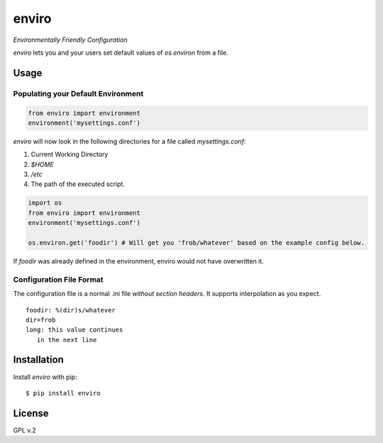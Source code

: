 enviro
======

.. image:: http://media.giphy.com/media/gBxL0G0DqZd84/giphy.gif
    :alt: Environment Friendly!
    :align: left
    :target: https://pypi.python.org/pypi/enviro

*Environmentally Friendly Configuration*

`enviro` lets you and your users set default values of `os.environ` from a file.

Usage
-----

Populating your Default Environment
~~~~~~~~~~~~~~~~~~~~~~~~~~~~~~~~~~~

.. code:: python

    from enviro import environment
    environment('mysettings.conf')

`enviro` will now look in the following directories for a file called `mysettings.conf`:

1. Current Working Directory
2. `$HOME`
3. `/etc`
4. The path of the executed script.

.. code:: python

    import os
    from enviro import environment
    environment('mysettings.conf')

    os.environ.get('foodir') # Will get you 'frob/whatever' based on the example config below.

If `foodir` was already defined in the environment, enviro would not have overwritten it.

Configuration File Format
~~~~~~~~~~~~~~~~~~~~~~~~~

The configuration file is a normal .ini file *without section headers*. It supports interpolation as you expect.

::

    foodir: %(dir)s/whatever
    dir=frob
    long: this value continues
       in the next line

Installation
------------

Install *enviro* with pip:

::

    $ pip install enviro


License
-------

GPL v.2